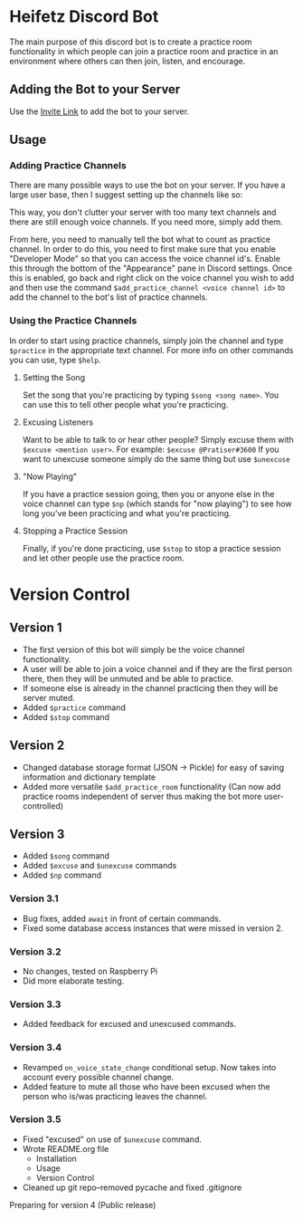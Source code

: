 * Heifetz Discord Bot

The main purpose of this discord bot is to create a practice room functionality in which people can join a practice room and practice in an environment where others can then join, listen, and encourage.

** Adding the Bot to your Server
Use the [[https://discordapp.com/oauth2/authorize?client_id=734996438462890006&scope=bot][Invite Link]] to add the bot to your server.

** Usage

*** Adding Practice Channels

There are many possible ways to use the bot on your server. If you have a large user base, then I suggest setting up the channels like so:

[[file:./figures/Channel_Setup_20200722_092226.jpeg]]

This way, you don't clutter your server with too many text channels and there are still enough voice channels. If you need more, simply add them.

From here, you need to manually tell the bot what to count as practice channel. In order to do this, you need to first make sure that you enable "Developer Mode" so that you can access the voice channel id's. Enable this through the bottom of the "Appearance" pane in Discord settings. Once this is enabled, go back and right click on the voice channel you wish to add and then use the command =$add_practice_channel <voice channel id>= to add the channel to the bot's list of practice channels.

*** Using the Practice Channels

In order to start using practice channels, simply join the channel and type =$practice= in the appropriate text channel. For more info on other commands you can use, type =$help=.

**** Setting the Song

Set the song that you're practicing by typing =$song <song name>=. You can use this to tell other people what you're practicing.

**** Excusing Listeners

Want to be able to talk to or hear other people? Simply excuse them with =$excuse <mention user>=. For example: =$excuse @Pratiser#3600=
If you want to unexcuse someone simply do the same thing but use =$unexcuse=

**** "Now Playing"

If you have a practice session going, then you or anyone else in the voice channel can type =$np= (which stands for "now playing") to see how long you've been practicing and what you're practicing.

**** Stopping a Practice Session

Finally, if you're done practicing, use =$stop= to stop a practice session and let other people use the practice room.

* Version Control

** Version 1
- The first version of this bot will simply be the voice channel functionality.
- A user will be able to join a voice channel and if they are the first person there, then they will be unmuted and be able to practice.
- If someone else is already in the channel practicing then they will be server muted.
- Added =$practice= command
- Added =$stop= command

** Version 2
- Changed database storage format (JSON -> Pickle) for easy of saving information and dictionary template
- Added more versatile =$add_practice_room= functionality (Can now add practice rooms independent of server thus making the bot more user-controlled)

** Version 3
- Added =$song= command
- Added =$excuse= and =$unexcuse= commands
- Added =$np= command

*** Version 3.1
- Bug fixes, added =await= in front of certain commands.
- Fixed some database access instances that were missed in version 2.

*** Version 3.2
- No changes, tested on Raspberry Pi
- Did more elaborate testing.

*** Version 3.3
- Added feedback for excused and unexcused commands.

*** Version 3.4
- Revamped =on_voice_state_change= conditional setup. Now takes into account every possible channel change.
- Added feature to mute all those who have been excused when the person who is/was practicing leaves the channel.

*** Version 3.5
- Fixed "excused" on use of =$unexcuse= command.
- Wrote README.org file
  - Installation
  - Usage
  - Version Control
- Cleaned up git repo--removed pycache and fixed .gitignore


Preparing for version 4 (Public release)

